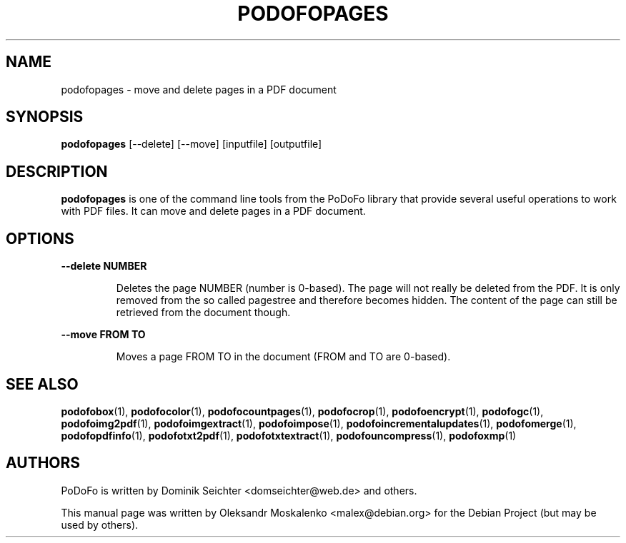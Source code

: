 .TH "PODOFOPAGES" "1" "2010-12-09" "PoDoFo" "podofopages"
.PP
.SH NAME
podofopages \- move and delete pages in a PDF document
.PP
.SH SYNOPSIS
\fBpodofopages\fR [\-\-delete] [\-\-move] [inputfile] [outputfile]
.PP
.SH DESCRIPTION
.B podofopages
is one of the command line tools from the PoDoFo library that provide several
useful operations to work with PDF files\. It can move and delete pages in a
PDF document\.
.PP
.SH "OPTIONS"
.PP
\fB\-\-delete NUMBER\fR
.RS
.PP
Deletes the page NUMBER (number is 0\-based)\. The page will not really be
deleted from the PDF\. It is only removed from the so called pagestree and
therefore becomes hidden\. The content of the page can still be retrieved from
the document though\.
.RE
.PP
\fB\-\-move FROM TO\fR
.RS
.PP
Moves a page FROM TO in the document (FROM and TO are 0\-based)\.
.RE
.PP
.SH SEE ALSO
.BR podofobox (1),
.BR podofocolor (1),
.BR podofocountpages (1),
.BR podofocrop (1),
.BR podofoencrypt (1),
.BR podofogc (1),
.BR podofoimg2pdf (1),
.BR podofoimgextract (1),
.BR podofoimpose (1),
.BR podofoincrementalupdates (1),
.BR podofomerge (1),
.BR podofopdfinfo (1),
.BR podofotxt2pdf (1),
.BR podofotxtextract (1),
.BR podofouncompress (1),
.BR podofoxmp (1)
.PP
.SH AUTHORS
.PP
PoDoFo is written by Dominik Seichter <domseichter@web\.de> and others\.
.PP
This manual page was written by Oleksandr Moskalenko <malex@debian\.org> for
the Debian Project (but may be used by others)\.
